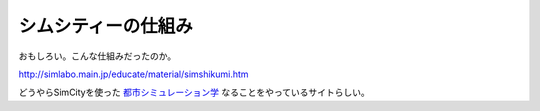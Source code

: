 シムシティーの仕組み
====================

おもしろい。こんな仕組みだったのか。

http://simlabo.main.jp/educate/material/simshikumi.htm



どうやらSimCityを使った `都市シミュレーション学 <http://simlabo.main.jp/educate/>`_ なることをやっているサイトらしい。






.. author:: default
.. categories:: computer
.. tags::
.. comments::
